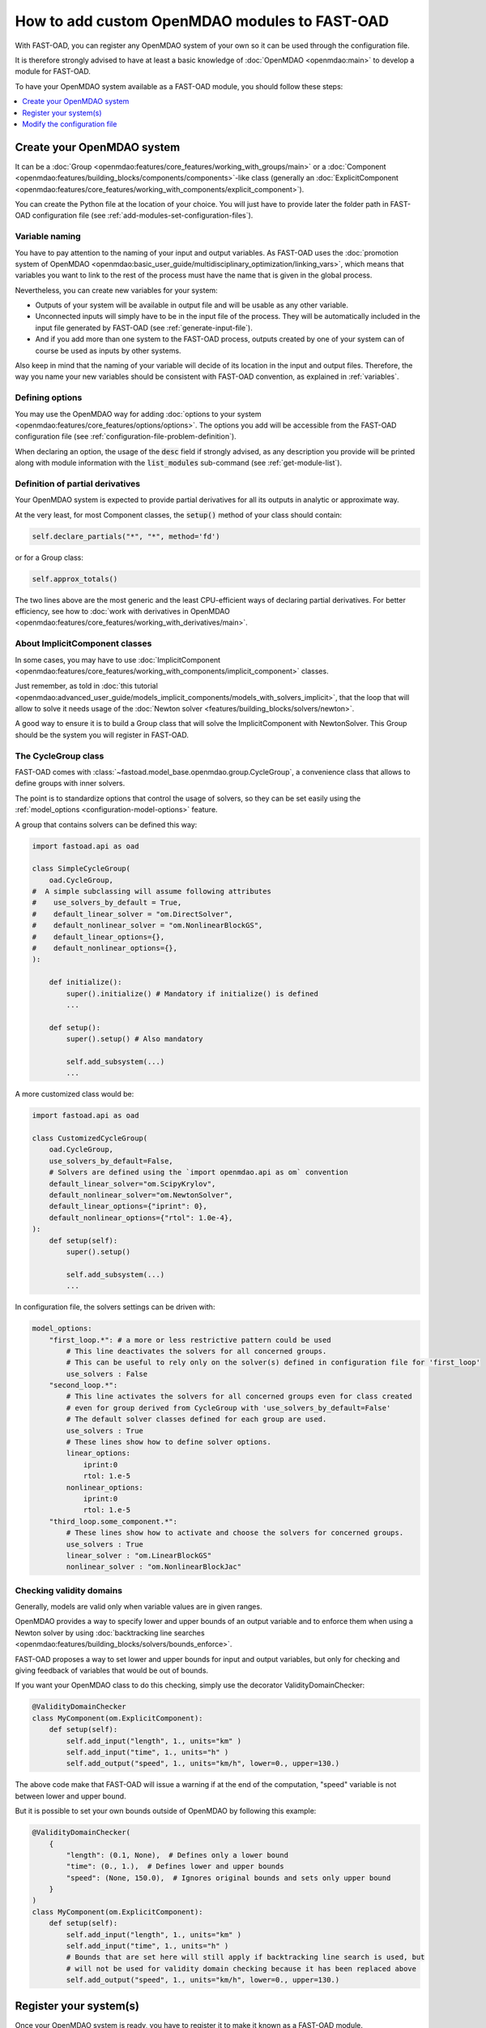 .. _add-modules:

##############################################
How to add custom OpenMDAO modules to FAST-OAD
##############################################

With FAST-OAD, you can register any OpenMDAO system of your own so it can be
used through the configuration file.

It is therefore strongly advised to have at least a basic knowledge of
:doc:`OpenMDAO <openmdao:main>` to develop a module for FAST-OAD.

To have your OpenMDAO system available as a FAST-OAD module, you should follow these steps:

.. contents::
   :local:
   :depth: 1

***************************
Create your OpenMDAO system
***************************

It can be a :doc:`Group  <openmdao:features/core_features/working_with_groups/main>`
or a :doc:`Component  <openmdao:features/building_blocks/components/components>`-like class
(generally an :doc:`ExplicitComponent <openmdao:features/core_features/working_with_components/explicit_component>`).

You can create the Python file at the location of your choice. You will just have to provide later the folder path in
FAST-OAD configuration file (see :ref:`add-modules-set-configuration-files`).

Variable naming
===============
You have to pay attention to the naming of your input and output variables.
As FAST-OAD uses the :doc:`promotion system of OpenMDAO <openmdao:basic_user_guide/multidisciplinary_optimization/linking_vars>`,
which means that variables you want to link to the rest of the process must have
the name that is given in the global process.

Nevertheless, you can create new variables for your system:

- Outputs of your system will be available in output file and will be usable as any other variable.
- Unconnected inputs will simply have to be in the input file of the process. They will be automatically included in the
  input file generated by FAST-OAD (see :ref:`generate-input-file`).
- And if you add more than one system to the FAST-OAD process, outputs created by one of your system can of course be
  used as inputs by other systems.

Also keep in mind that the naming of your variable will decide of its location in the input and output files.
Therefore, the way you name your new variables should be consistent with FAST-OAD convention, as explained in
:ref:`variables`.

Defining options
================
You may use the OpenMDAO way for adding :doc:`options to your system <openmdao:features/core_features/options/options>`.
The options you add will be accessible from the FAST-OAD configuration file (see
:ref:`configuration-file-problem-definition`).

When declaring an option, the usage of the :code:`desc` field if strongly advised, as any description
you provide will be printed along with module information with the
:code:`list_modules` sub-command (see :ref:`get-module-list`).


Definition of partial derivatives
=================================
Your OpenMDAO system is expected to provide partial derivatives for all its outputs in analytic or approximate way.

At the very least, for most Component classes, the :code:`setup()` method of your class should contain:

.. code-block:: python

    self.declare_partials("*", "*", method='fd')

or for a Group class:

.. code-block:: python

    self.approx_totals()

The two lines above are the most generic and the least CPU-efficient ways of declaring partial derivatives. For better
efficiency, see how to :doc:`work with derivatives in OpenMDAO  <openmdao:features/core_features/working_with_derivatives/main>`.

About ImplicitComponent classes
===============================
In some cases, you may have to use :doc:`ImplicitComponent  <openmdao:features/core_features/working_with_components/implicit_component>`
classes.

Just remember, as told in :doc:`this tutorial <openmdao:advanced_user_guide/models_implicit_components/models_with_solvers_implicit>`,
that the loop that will allow to solve it needs usage of the :doc:`Newton solver <features/building_blocks/solvers/newton>`.

A good way to ensure it is to build a Group class that will solve the ImplicitComponent with NewtonSolver. This Group
should be the system you will register in FAST-OAD.

The CycleGroup class
====================
FAST-OAD comes with :class:`~fastoad.model_base.openmdao.group.CycleGroup`, a convenience class that allows to define
groups with inner solvers.

The point is to standardize options that control the usage of solvers, so they can be set easily using the
:ref:`model_options <configuration-model-options>` feature.

A group that contains solvers can be defined this way:

.. code-block:: python

    import fastoad.api as oad

    class SimpleCycleGroup(
        oad.CycleGroup,
    #  A simple subclassing will assume following attributes
    #    use_solvers_by_default = True,
    #    default_linear_solver = "om.DirectSolver",
    #    default_nonlinear_solver = "om.NonlinearBlockGS",
    #    default_linear_options={},
    #    default_nonlinear_options={},
    ):

        def initialize():
            super().initialize() # Mandatory if initialize() is defined
            ...

        def setup():
            super().setup() # Also mandatory

            self.add_subsystem(...)
            ...

A more customized class would be:

.. code-block:: python

    import fastoad.api as oad

    class CustomizedCycleGroup(
        oad.CycleGroup,
        use_solvers_by_default=False,
        # Solvers are defined using the `import openmdao.api as om` convention
        default_linear_solver="om.ScipyKrylov",
        default_nonlinear_solver="om.NewtonSolver",
        default_linear_options={"iprint": 0},
        default_nonlinear_options={"rtol": 1.0e-4},
    ):
        def setup(self):
            super().setup()

            self.add_subsystem(...)
            ...


In configuration file, the solvers settings can be driven with:

.. code-block:: yaml

    model_options:
        "first_loop.*": # a more or less restrictive pattern could be used
            # This line deactivates the solvers for all concerned groups.
            # This can be useful to rely only on the solver(s) defined in configuration file for 'first_loop'
            use_solvers : False
        "second_loop.*":
            # This line activates the solvers for all concerned groups even for class created
            # even for group derived from CycleGroup with 'use_solvers_by_default=False'
            # The default solver classes defined for each group are used.
            use_solvers : True
            # These lines show how to define solver options.
            linear_options:
                iprint:0
                rtol: 1.e-5
            nonlinear_options:
                iprint:0
                rtol: 1.e-5
        "third_loop.some_component.*":
            # These lines show how to activate and choose the solvers for concerned groups.
            use_solvers : True
            linear_solver : "om.LinearBlockGS"
            nonlinear_solver : "om.NonlinearBlockJac"





Checking validity domains
=========================
Generally, models are valid only when variable values are in given ranges.

OpenMDAO provides a way to specify lower and upper bounds of an output variable and to enforce them
when using a Newton solver by using :doc:`backtracking line searches <openmdao:features/building_blocks/solvers/bounds_enforce>`.

FAST-OAD proposes a way to set lower and upper bounds for input and output variables, but only
for checking and giving feedback of variables that would be out of bounds.

If you want your OpenMDAO class to do this checking, simply use the decorator ValidityDomainChecker:

.. code-block:: python

    @ValidityDomainChecker
    class MyComponent(om.ExplicitComponent):
        def setup(self):
            self.add_input("length", 1., units="km" )
            self.add_input("time", 1., units="h" )
            self.add_output("speed", 1., units="km/h", lower=0., upper=130.)

The above code make that FAST-OAD will issue a warning if at the end of the computation,
"speed" variable is not between lower and upper bound.

But it is possible to set your own bounds outside of OpenMDAO by following this example:

.. code-block:: python

    @ValidityDomainChecker(
        {
            "length": (0.1, None),  # Defines only a lower bound
            "time": (0., 1.),  # Defines lower and upper bounds
            "speed": (None, 150.0),  # Ignores original bounds and sets only upper bound
        }
    )
    class MyComponent(om.ExplicitComponent):
        def setup(self):
            self.add_input("length", 1., units="km" )
            self.add_input("time", 1., units="h" )
            # Bounds that are set here will still apply if backtracking line search is used, but
            # will not be used for validity domain checking because it has been replaced above
            self.add_output("speed", 1., units="km/h", lower=0., upper=130.)




.. _add-modules-register-systems:

***********************
Register your system(s)
***********************

Once your OpenMDAO system is ready, you have to register it to make it known as a FAST-OAD module.

To do that, you just have to add the :class:`~fastoad.module_management.service_registry.RegisterOpenMDAOSystem`
decorator to your OpenMDAO class like this:

.. code-block:: python

    import fastoad.api as oad
    import openmdao.api as om

    @oad.RegisterOpenMDAOSystem("my.custom.name")
    class MyOMClass(om.ExplicitComponent):
        [ ... ]

.. note::

    If you work with Jupyter notebook, remember that any change in your Python files
    will require the kernel to be restarted.

.. _add-modules-set-configuration-files:

*****************************
Modify the configuration file
*****************************

The folders that contain your Python files must be listed in :code:`module_folders`
in the :ref:`configuration-file`:

.. code-block:: yaml

    title: OAD Process with custom component

    # List of folder paths where user added custom registered OpenMDAO components
    module_folders:
      - /path/to/my/custom/module/folder
      - /another/path/

    [ ... ]

Once this is done, (assuming your configuration file is named :code:`my_custom_conf.yml`)
your custom, registered, module should appear in the list provided by the command line:

.. code:: shell-session

      $ fastoad list_modules my_custom_conf.yml


Then your component can be used like any other using the id you have given.

.. code-block:: yaml

    # Definition of OpenMDAO model
    model:
      [ ... ]

      my_custom_model:
        id: "my.custom.name"

      [ ... ]

.. Note::

    FAST-OAD will inspect all sub-folders in a specified module folder,
    **as long as they are Python packages**, i.e. if they contain a
    :code:`__init__.py` file.

